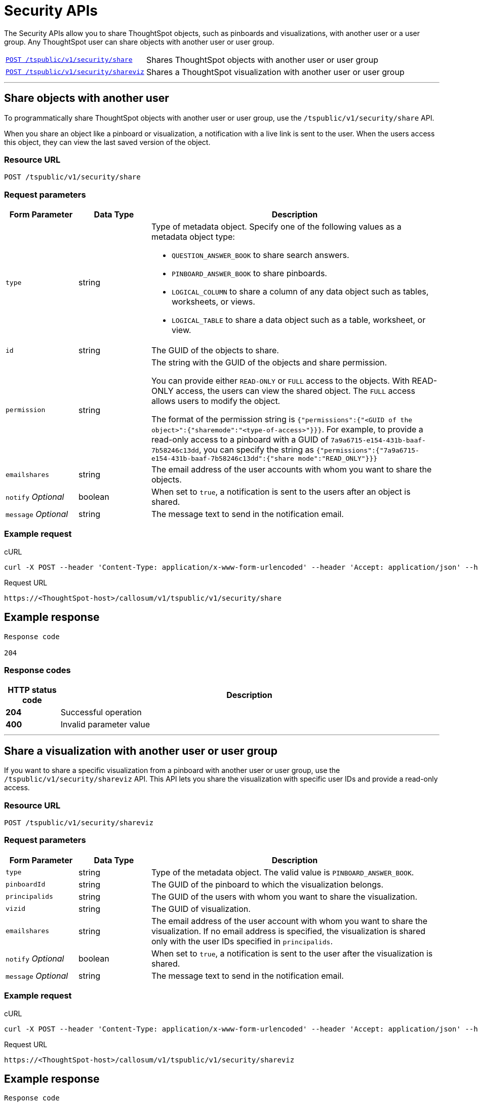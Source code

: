 = Security APIs

:page-title: Security API
:page-pageid: security-api
:page-description: security API

The Security APIs allow you to share ThoughtSpot objects, such as pinboards and visualizations, with another user or a user group. Any ThoughtSpot user can share objects with another user or user group. 


[width="100%" cols="1,2"]
|===
|xref:security-api.adoc#share-object[`POST /tspublic/v1/security/share`] 
|Shares ThoughtSpot objects with another user or user group
|xref:security-api.adoc#shareviz[`POST /tspublic/v1/security/shareviz`]|Shares a ThoughtSpot visualization with another user or user group
|===

---
[#share-object]
== Share objects with another user

To programmatically share ThoughtSpot objects with another user or user group, use the `/tspublic/v1/security/share` API. 

When you share an object like a pinboard or visualization, a notification with a live link is sent to the user. When the users access this object, they can view the last saved version of the object.

=== Resource URL
----
POST /tspublic/v1/security/share
----

=== Request parameters
[width="100%" cols="1,1,4"]
[options='header']
|====
|Form Parameter|Data Type|Description
|`type`|string a|Type of metadata object. Specify one of the following values as a metadata object type:

* `QUESTION_ANSWER_BOOK` to share search answers.
* `PINBOARD_ANSWER_BOOK` to share pinboards.
* `LOGICAL_COLUMN` to share a column of any data object such as tables, worksheets, or views.
* `LOGICAL_TABLE` to share a data object such as a table, worksheet, or view.
|`id`|string|The GUID of the objects to share.
|`permission`|string|The string with the GUID of the objects and share permission. 

You can provide either `READ-ONLY` or `FULL` access to the objects. With READ-ONLY access, the users can view the shared object. The `FULL` access allows users to modify the object. 

The format of the permission string is `{"permissions":{"<GUID of the object>":{"sharemode":"<type-of-access>"}}}`. For example, to provide a read-only access to a pinboard with a GUID of `7a9a6715-e154-431b-baaf-7b58246c13dd`, you can specify the string as `{"permissions":{"7a9a6715-e154-431b-baaf-7b58246c13dd":{"share mode":"READ_ONLY"}}}`
|`emailshares`|string|The email address of the user accounts with whom you want to share the objects. 
|`notify` __Optional__|boolean|When set to `true`, a notification is sent to the users after an object is shared.
|`message` __Optional__|string|The message text to send in the notification email.
|====
////
`useCustomEmbedUrls`|boolean|When set to `true`, the link to embed the object in an external application is sent in the notification message. 
////

=== Example request

.cURL

[source, cURL]
----
curl -X POST --header 'Content-Type: application/x-www-form-urlencoded' --header 'Accept: application/json' --header 'X-Requested-By: ThoughtSpot' -d 'type=PINBOARD_ANSWER_BOOK&id=%5B%22237921cc-ebf5-445a-8b7b-15c301f8456e%22%5D&permission=%7B%E2%80%9Cpermissions%E2%80%9D%3A%7B%E2%80%9C237921cc-ebf5-445a-8b7b-15c301f8456e%E2%80%9D%3A%7B%E2%80%9Csharemode%E2%80%9D%3A%E2%80%9DREAD_ONLY%E2%80%9D%7D%7D%7D&emailshares=%5B%22tsuser%40thoughtspot.com%22%5D&notify=false&useCustomEmbedUrls=true' 'https://<ThoughtSpot-host/callosum/v1/tspublic/v1/security/share'

----

.Request URL
----
https://<ThoughtSpot-host>/callosum/v1/tspublic/v1/security/share
----

== Example response
----
Response code

204
----

=== Response codes

[options="header", cols=".^2a,.^14a"]
|===
|HTTP status code|Description
|**204**|Successful operation
|**400**|Invalid parameter value
|===

---
[#shareviz]
== Share a visualization with another user or user group
If you want to share a specific visualization from a pinboard with another user or user group, use the `/tspublic/v1/security/shareviz` API. This API lets you share the visualization with specific user IDs and provide a read-only access.   

=== Resource URL
----
POST /tspublic/v1/security/shareviz
----
=== Request parameters

[width="100%" cols="1,1,4"]
[options='header']
|====
|Form Parameter|Data Type|Description
|`type`|string|Type of the metadata object. The valid value is `PINBOARD_ANSWER_BOOK`.
|`pinboardId`|string|The GUID of the pinboard to which the visualization belongs.
|`principalids`|string|The GUID of the users with whom you want to share the visualization.
|`vizid`|string|The GUID of visualization.
|`emailshares`|string|The email address of the user account with whom you want to share the visualization. If no email address is specified, the visualization is shared only with the user IDs specified in `principalids`.
|`notify` __Optional__|boolean|When set to `true`, a notification is sent to the user after the visualization is shared.
|`message` __Optional__|string|The message text to send in the notification email.
|====

////
`useCustomEmbedUrls`|boolean|When set to `true`, the link to embed the object in an external application is sent in the notification message. 
////

=== Example request

.cURL
[source, cURL]
----
curl -X POST --header 'Content-Type: application/x-www-form-urlencoded' --header 'Accept: application/json' --header 'X-Requested-By: ThoughtSpot' -d 'type=PINBOARD_ANSWER_BOOK&pinboardId=7a9a6715-e154-431b-baaf-7b58246c13dd&principalids=%5B%2259481331-ee53-42be-a548-bd87be6ddd4a%22%5D&vizid=e9753523-5de5-41ef-8d8c-b840f0260ea0&emailshares=%5Btsuser%40thoughtspot.com%5D&notify=true&useCustomEmbedUrls=false' 'https://<ThoughtSpot-host>/callosum/v1/tspublic/v1/security/shareviz'
----

.Request URL
----
https://<ThoughtSpot-host>/callosum/v1/tspublic/v1/security/shareviz
----

== Example response
----
Response code

204
----

=== Response codes

[options="header", cols=".^2a,.^14a"]
|===
|HTTP status code|Description
|**204**|Successful operation
|**400**|Invalid parameter value
|===
